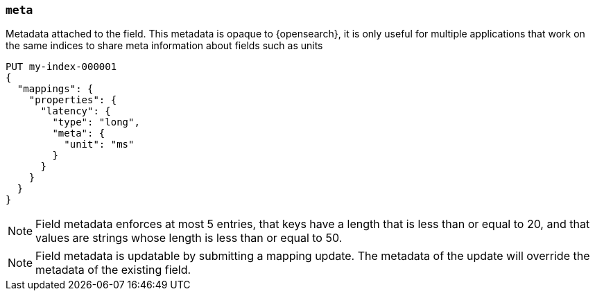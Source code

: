 [[mapping-field-meta]]
=== `meta`

Metadata attached to the field. This metadata is opaque to {opensearch}, it is
only useful for multiple applications that work on the same indices to share
meta information about fields such as units

[source,console]
------------
PUT my-index-000001
{
  "mappings": {
    "properties": {
      "latency": {
        "type": "long",
        "meta": {
          "unit": "ms"
        }
      }
    }
  }
}
------------
// TEST

NOTE: Field metadata enforces at most 5 entries, that keys have a length that
is less than or equal to 20, and that values are strings whose length is less
than or equal to 50.

NOTE: Field metadata is updatable by submitting a mapping update. The metadata
of the update will override the metadata of the existing field.
